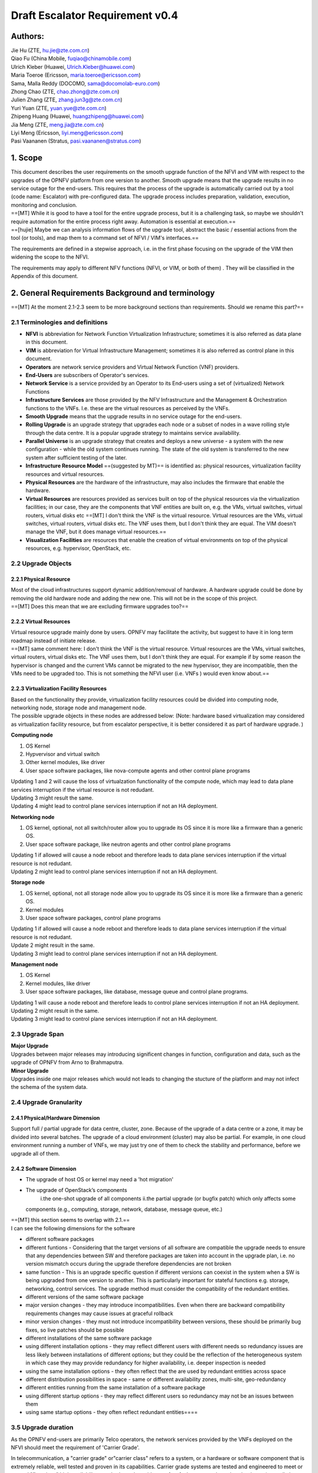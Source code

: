 Draft Escalator Requirement v0.4
================================

Authors:
--------

| Jie Hu (ZTE, hu.jie@zte.com.cn)
| Qiao Fu (China Mobile, fuqiao@chinamobile.com)
| Ulrich Kleber (Huawei, Ulrich.Kleber@huawei.com)
| Maria Toeroe (Ericsson, maria.toeroe@ericsson.com)
| Sama, Malla Reddy (DOCOMO, sama@docomolab-euro.com)
| Zhong Chao (ZTE, chao.zhong@zte.com.cn)
| Julien Zhang (ZTE, zhang.jun3g@zte.com.cn)
| Yuri Yuan (ZTE, yuan.yue@zte.com.cn)
| Zhipeng Huang (Huawei, huangzhipeng@huawei.com)
| Jia Meng (ZTE, meng.jia@zte.com.cn)
| Liyi Meng (Ericsson, liyi.meng@ericsson.com)
| Pasi Vaananen (Stratus, pasi.vaananen@stratus.com)

1. Scope
--------

| This document describes the user requirements on the smooth upgrade
  function of the NFVI and VIM with respect to the upgrades of the OPNFV
  platform from one version to another. Smooth upgrade means that the
  upgrade results in no service outage for the end-users. This requires
  that the process of the upgrade is automatically carried out by a tool
  (code name: Escalator) with pre-configured data. The upgrade process
  includes preparation, validation, execution, monitoring and
  conclusion.
| ==[MT] While it is good to have a tool for the entire upgrade process,
  but it is a challenging task, so maybe we shouldn't require automation
  for the entire process right away. Automation is essential at
  execution.==
| ==[hujie] Maybe we can analysis information flows of the upgrade tool,
  abstract the basic / essential actions from the tool (or tools), and
  map them to a command set of NFVI / VIM's interfaces.==

The requirements are defined in a stepwise approach, i.e. in the first
phase focusing on the upgrade of the VIM then widening the scope to the
NFVI.

The requirements may apply to different NFV functions (NFVI, or VIM, or
both of them) . They will be classified in the Appendix of this
document.

2. General Requirements Background and terminology
--------------------------------------------------

==[MT] At the moment 2.1-2.3 seem to be more background sections than
requirements. Should we rename this part?==

2.1 Terminologies and definitions
~~~~~~~~~~~~~~~~~~~~~~~~~~~~~~~~~

-  **NFVI** is abbreviation for Network Function Virtualization
   Infrastructure; sometimes it is also referred as data plane in this
   document.
-  **VIM** is abbreviation for Virtual Infrastructure Management;
   sometimes it is also referred as control plane in this document.
-  **Operators** are network service providers and Virtual Network
   Function (VNF) providers.
-  **End-Users** are subscribers of Operator's services.
-  **Network Service** is a service provided by an Operator to its
   End-users using a set of (virtualized) Network Functions
-  **Infrastructure Services** are those provided by the NFV
   Infrastructure and the Management & Orchestration functions to the
   VNFs. I.e. these are the virtual resources as perceived by the VNFs.
-  **Smooth Upgrade** means that the upgrade results in no service
   outage for the end-users.
-  **Rolling Upgrade** is an upgrade strategy that upgrades each node or
   a subset of nodes in a wave rolling style through the data centre. It
   is a popular upgrade strategy to maintains service availability.
-  **Parallel Universe** is an upgrade strategy that creates and deploys
   a new universe - a system with the new configuration - while the old
   system continues running. The state of the old system is transferred
   to the new system after sufficient testing of the later.
-  **Infrastructure Resource Model** ==(suggested by MT)== is identified
   as: physical resources, virtualization facility resources and virtual
   resources.
-  **Physical Resources** are the hardware of the infrastructure, may
   also includes the firmware that enable the hardware.
-  **Virtual Resources** are resources provided as services built on top
   of the physical resources via the virtualization facilities; in our
   case, they are the components that VNF entities are built on, e.g.
   the VMs, virtual switches, virtual routers, virtual disks etc
   ==[MT] I don't think the VNF is the virtual resource. Virtual
   resources are the VMs, virtual switches, virtual routers, virtual
   disks etc. The VNF uses them, but I don't think they are equal. The
   VIM doesn't manage the VNF, but it does manage virtual resources.==
-  **Visualization Facilities** are resources that enable the creation
   of virtual environments on top of the physical resources, e.g.
   hypervisor, OpenStack, etc.

2.2 Upgrade Objects
~~~~~~~~~~~~~~~~~~~

2.2.1 Physical Resource
^^^^^^^^^^^^^^^^^^^^^^^

| Most of the cloud infrastructures support dynamic addition/removal of
  hardware. A hardware upgrade could be done by removing the old
  hardware node and adding the new one. This will not be in the scope of
  this project.
| ==[MT] Does this mean that we are excluding firmware upgrades too?==

2.2.2 Virtual Resources
^^^^^^^^^^^^^^^^^^^^^^^

| Virtual resource upgrade mainly done by users. OPNFV may facilitate
  the activity, but suggest to have it in long term roadmap instead of
  initiate release.
| ==[MT] same comment here: I don't think the VNF is the virtual
  resource. Virtual resources are the VMs, virtual switches, virtual
  routers, virtual disks etc. The VNF uses them, but I don't think they
  are equal. For example if by some reason the hypervisor is changed and
  the current VMs cannot be migrated to the new hypervisor, they are
  incompatible, then the VMs need to be upgraded too. This is not
  something the NFVI user (i.e. VNFs ) would even know about.==

2.2.3 Virtualization Facility Resources
^^^^^^^^^^^^^^^^^^^^^^^^^^^^^^^^^^^^^^^

| Based on the functionality they provide, virtualization facility
  resources could be divided into computing node, networking node,
  storage node and management node.
| The possible upgrade objects in these nodes are addressed below:
  (Note: hardware based virtualization may considered as virtualization
  facility resource, but from escalator perspective, it is better
  considered it as part of hardware upgrade. )

**Computing node**

#. OS Kernel
#. Hypvervisor and virtual switch
#. Other kernel modules, like driver
#. User space software packages, like nova-compute agents and other
   control plane programs

| Updating 1 and 2 will cause the loss of virtualzation functionality of
  the compute node, which may lead to data plane services interruption
  if the virtual resource is not redudant.
| Updating 3 might result the same.
| Updating 4 might lead to control plane services interruption if not an
  HA deployment.

**Networking node**

#. OS kernel, optional, not all switch/router allow you to upgrade its
   OS since it is more like a firmware than a generic OS.
#. User space software package, like neutron agents and other control
   plane programs

| Updating 1 if allowed will cause a node reboot and therefore leads to
  data plane services interruption if the virtual resource is not
  redudant.
| Updating 2 might lead to control plane services interruption if not an
  HA deployment.

**Storage node**

#. OS kernel, optional, not all storage node allow you to upgrade its OS
   since it is more like a firmware than a generic OS.
#. Kernel modules
#. User space software packages, control plane programs

| Updating 1 if allowed will cause a node reboot and therefore leads to
  data plane services interruption if the virtual resource is not
  redudant.
| Update 2 might result in the same.
| Updating 3 might lead to control plane services interruption if not an
  HA deployment.

**Management node**

#. OS Kernel
#. Kernel modules, like driver
#. User space software packages, like database, message queue and
   control plane programs.

| Updating 1 will cause a node reboot and therefore leads to control
  plane services interruption if not an HA deployment. Updating 2 might
  result in the same.
| Updating 3 might lead to control plane services interruption if not an
  HA deployment.

2.3 Upgrade Span
~~~~~~~~~~~~~~~~

| **Major Upgrade**
| Upgrades between major releases may introducing significent changes in
  function, configuration and data, such as the upgrade of OPNFV from
  Arno to Brahmaputra.

| **Minor Upgrade**
| Upgrades inside one major releases which would not leads to changing
  the stucture of the platform and may not infect the schema of the
  system data.

2.4 Upgrade Granularity
~~~~~~~~~~~~~~~~~~~~~~~

2.4.1 Physical/Hardware Dimension
^^^^^^^^^^^^^^^^^^^^^^^^^^^^^^^^^

Support full / partial upgrade for data centre, cluster, zone. Because
of the upgrade of a data centre or a zone, it may be divided into
several batches. The upgrade of a cloud environment (cluster) may also
be partial. For example, in one cloud environment running a number of
VNFs, we may just try one of them to check the stability and
performance, before we upgrade all of them.

2.4.2 Software Dimension
^^^^^^^^^^^^^^^^^^^^^^^^

-  The upgrade of host OS or kernel may need a 'hot migration'
-  The upgrade of OpenStack’s components
    i.the one-shot upgrade of all components
    ii.the partial upgrade (or bugfix patch) which only affects some
   components (e.g., computing, storage, network, database, message
   queue, etc.)

| ==[MT] this section seems to overlap with 2.1.==
| I can see the following dimensions for the software

-  different software packages
-  different funtions - Considering that the target versions of all
   software are compatible the upgrade needs to ensure that any
   dependencies between SW and therefore packages are taken into account
   in the upgrade plan, i.e. no version mismatch occurs during the
   upgrade therefore dependencies are not broken
-  same function - This is an upgrade specific question if different
   versions can coexist in the system when a SW is being upgraded from
   one version to another. This is particularly important for stateful
   functions e.g. storage, networking, control services. The upgrade
   method must consider the compatibility of the redundant entities.

-  different versions of the same software package
-  major version changes - they may introduce incompatibilities. Even
   when there are backward compatibility requirements changes may cause
   issues at graceful rollback
-  minor version changes - they must not introduce incompatibility
   between versions, these should be primarily bug fixes, so live
   patches should be possible

-  different installations of the same software package
-  using different installation options - they may reflect different
   users with different needs so redundancy issues are less likely
   between installations of different options; but they could be the
   reflection of the heterogeneous system in which case they may provide
   redundancy for higher availability, i.e. deeper inspection is needed
-  using the same installation options - they often reflect that the are
   used by redundant entities across space

-  different distribution possibilities in space - same or different
   availability zones, multi-site, geo-redundancy

-  different entities running from the same installation of a software
   package
-  using different startup options - they may reflect different users so
   redundancy may not be an issues between them
-  using same startup options - they often reflect redundant
   entities====

3.5 Upgrade duration
~~~~~~~~~~~~~~~~~~~~

As the OPNFV end-users are primarily Telco operators, the network
services provided by the VNFs deployed on the NFVI should meet the
requirement of 'Carrier Grade'.

In telecommunication, a "carrier grade" or"carrier class" refers to a
system, or a hardware or software component that is extremely reliable,
well tested and proven in its capabilities. Carrier grade systems are
tested and engineered to meet or exceed "five nines" high availability
standards, and provide very fast fault recovery through redundancy
(normally less than 50 milliseconds). [from wikipedia.org]

"five nines" means working all the time in ONE YEAR except 5'15".

We have learnt that a well prepared upgrade of OpenStack needs 10
minutes. The major time slot in the outage time is used spent on
synchronizing the database. [from ' Ten minutes OpenStack Upgrade? Done!
' by Symantec]

This 10 minutes of downtime of OpenStack however did not impact the
users, i.e. the VMs running on the compute nodes. This was the outage of
the control plane only. On the other hand with respect to the
preparations this was a manually tailored upgrade specific to the
particular deployment and the versions of each OpenStack service.

The project targets to achieve a more generic methodology, which however
requires that the upgrade objects fulfill ceratin requirements. Since
this is only possible on the long run we target first upgrades from
version to version for the different VIM services.

**Questions:**

#. | Can we manage to upgrade OPNFV in only 5 minutes?
   | ==[MT] The first question is whether we have the same carrier grade
     requirement on the control plane as on the user plane. I.e. how
     much control plane outage we can/willing to tolerate?
   | In the above case probably if the database is only half of the size
     we can do the upgrade in 5 minutes, but is that good? It also means
     that if the database is twice as much then the outage is 20
     minutes.
   | For the user plane we should go for less as with two release yearly
     that means 10 minutes outage per year.==
   | ==[Malla] 10 minutes outage per year to the users? Plus, if we take
     control plane into the consideration, then total outage will be
     more than 10 minute in whole network, right?==
   | ==[MT] The control plane outage does not have to cause outage to
     the users, but it may of course depending on the size of the system
     as it's more likely that there's a failure that needs to be handled
     by the control plane.==

#. | Is it acceptable for end users ? Such as a planed service
     interruption will lasting more than ten minutes for software
     upgrade.
   | ==[MT] For user plane, no it's not acceptable in case of
     carrier-grade. The 5' 15" downtime should include unplanned and
     planned downtimes.==
   | ==[Malla] I go agree with Maria, it is not acceptable.==

#. | Will any VNFs still working well when VIM is down?
   | ==[MT] In case of OpenStack it seems yes. .:)==

2.5.1 The maximum duration of an upgrade
^^^^^^^^^^^^^^^^^^^^^^^^^^^^^^^^^^^^^^^^

| The duration of an upgrade is related to and proportional with the
  scale and the complexity of the OPNFV platform as well as the
  granularity (in function and in space) of the upgrade.
| [Malla] Also, if is a partial upgrade like module upgrade, it depends
  also on the OPNFV modules and their tight connection entites as well.

2.5.2 The maximum duration of a rollback when an upgrade is failed - this should be about rollback duration
^^^^^^^^^^^^^^^^^^^^^^^^^^^^^^^^^^^^^^^^^^^^^^^^^^^^^^^^^^^^^^^^^^^^^^^^^^^^^^^^^^^^^^^^^^^^^^^^^^^^^^^^^^^

| The duration of a rollback is short than the corresponding upgrade. It
  depends on the duration of restore the software and configue data from
  pre-upgrade backup / snapshot.
| ==[MT] During the upgrade process two types of failure may happen:
|  In case we can recover from the failure by undoing the upgrade
  actions it is possible to roll back the already executed part of the
  upgrade in graceful manner introducing no more service outage than
  what was introduced during the upgrade. Such a graceful rollback
  requires typically the same amount of time as the executed portion of
  the upgrade and impose minimal state/data loss.==
| ==[MT] Requirement: It should be possible to roll back gracefully the
  failed upgrade of stateful services of the control plane.
|  In case we cannot recover from the failure by just undoing the
  upgrade actions, we have to restore the upgraded entities from their
  backed up state. In other terms the system falls back to an earlier
  state, which is typically a faster recovery procedure than graceful
  rollback and depending on the statefulness of the entities involved it
  may result in significant state/data loss.==
| **Two possible types of failures can happen during an upgrade**

#. We can recover from the failure that occured in the upgrade process:
   In this case, a graceful rolling back of the executed part of the
   upgrade may be possible which would "undo" the executed part in a
   similar fashion. Thus, such a roll back introduces no more service
   outage during an upgrade than the executed part introduced. This
   process typically requires the same amount of time as the executed
   portion of the upgrade and impose minimal state/data loss.
#. We cannot recover from the failure that occured in the upgrade
   process: In this case, the system needs to fall back to an earlier
   consistent state by reloading this backed-up state. This is typically
   a faster recovery procedure than the graceful rollback, but can cause
   state/data loss. The state/data loss usually depends on the
   statefulness of the entities whose state is restored from the backup.

2.5.3 The maximum duration of a VNF interruption
^^^^^^^^^^^^^^^^^^^^^^^^^^^^^^^^^^^^^^^^^^^^^^^^

| Since not the entire process of a smooth upgrade will affect the VNFs,
  the duration of the VNF interruption may be shorter than the duration
  of the upgrade. In some cases, the VNF running without the control
  from of the VIM is acceptable.
| ==[MT] Should require explicitly that the NFVI should be able to
  provide its services to the VNFs independent of the control plane?==
| ==[MT] Requirement: The upgrade of the control plane must not cause
  interruption of the NFVI services provided to the VNFs.==
| ==[MT] With respect to carrier-grade the yearly service outage of the
  VNF should not exceed 5' 15" regardless whether it is planned or
  unplanned outage. Considering the HA requirements TL-9000 requires an
  ent-to-end service recovery time of 15 seconds based on which the ETSI
  GS NFV-REL 001 V1.1.1 (2015-01) document defines three service
  availability levels (SAL). The proposed example service recovery times
  for these levels are:
| SAL1: 5-6 seconds
| SAL2: 10-15 seconds
| SAL3: 20-25 seconds==
| ==[Pva] my comment was actually that the downtime metrics of the
  underlying elements, components and services are small fraction of the
  total E2E service availability time. No-one on the E2E service path
  will get the whole downtime allocation (in this context it includes
  upgrade process related outages for the services provided by VIM etc.
  elements that are subject to upgrade process).==
| ==[MT] So what you are saying is that the upgrade of any entity
  (component, service) shouldn't cause even this much service
  interruption. This was the reason I brought these figures here as well
  that they are posing some kind of upper-upper boundary. Ideally the
  interruption is in the millisecond range i.e. no more than a
  switchover or a live migration.==
| ==[MT] Requirement: Any interruption caused to the VNF by the upgrade
  of the NFVI should be in the sub-second range.==

==[MT] In the future we also need to consider the upgrade of the NFVI,
i.e. HW, firmware, hypervisors, host OS etc.==

3. Functional Considerations
----------------------------

3.1 Requirement of Escalator's Basic Actions
~~~~~~~~~~~~~~~~~~~~~~~~~~~~~~~~~~~~~~~~~~~~

This section describes the basic functions may required by Escalator.

3.1.1 Preparation (offline)
^^^^^^^^^^^^^^^^^^^^^^^^^^^

This is the design phase when the upgrade plan (or upgrade campaign) is
being designed so that it can be executed automatically with minimal
service outage. It may include the following work:

#. Check the dependencies of the software modules and their impact,
   backward compatibilities to figure out the appropriate upgrade method
   and ordering.
#. Find out if a rolling upgrade could be planned with several rolling
   steps to avoid any service outage due to the upgrade some
   parts/services at the same time.
#. Collect the proper version files and check the integration for
   upgrading.
#. The preparation step should produce an output (i.e. upgrade
   campaign/plan), which is executable automatically in an NFV Famawork
   and which can be validated before execution.

   -  The upgrade campaign should not be referring to scalable entities
      directly, but allow for adaptation to the system configuration and
      state at any given moment.
   -  The upgrade campaign should describe the ordering of the upgrade
      of different entities so that dependencies, redundancies can be
      maintained during the upgrade execution
   -  The upgrade campaign should provide information about the
      applicable recovery procedures and their ordering.
   -  The upgrade campaign should consider information about the
      verification/testing procedures to be performed during the upgrade
      so that upgrade failures can be detected as soon as possible and
      the appropriate recovery procedure can be identified and applied.
   -  The upgrade campaign should provide information on the expected
      execution time so that hanging execution can be identified
   -  The upgrade campaign should indicate any point in the upgrade when
      coordination with the users (VNFs) is required.

==[hujie]Depends on the attributes of the object being upgraded, the
upgrade plan may be slitted into step(s) and/or sub-plan(s), and even
more small sub-plans in design phase. The plan(s) or sub-plan(s) my
include step(s) or sub-plan(s).==

3.1.2 Validation the upgrade plan / Checking the pre-requisites of System( offline / online)
^^^^^^^^^^^^^^^^^^^^^^^^^^^^^^^^^^^^^^^^^^^^^^^^^^^^^^^^^^^^^^^^^^^^^^^^^^^^^^^^^^^^^^^^^^^^

| The upgrade plan should be validated before the execution by testing
  it in a test environment which is similar to the product environment.
| ==[MT]However it could also mean that we can identify some properties
  that it should satisfy e.g. what operations can or cannot be executed
  simultaneously like never take out two VMs of the same VNF.
| Another question is if it requires that the system is in a particular
  state when the upgrade is applied. I.e. if there's certain amount of
  redundacy in the system, migration is enabled for VMs, when the NFVI
  is upgraded the VIM is healthy, when the VIM is upgraded the NFVI is
  healthy, etc.
| I'm not sure what online validation means: Is it the validation of the
  upgrade plan/campaign or the validation of the system that it is in a
  state that the upgrade can be performed without too much risk?==

| Before the upgrade plan being executed, the system heathly of the
  online product environment should be checked and confirmed to satisfy
  the requirements which were described in the upgrade plan. The
  sysinfo, e.g. which included system alarms, performance statistics and
  diagnostic logs, will be collected and analyized. It is required to
  resolve all of the system faults or exclud the unhealthy part before
  executing the upgrade plan.
| ==[hujie] Text merged.==

3.1.3 Backup/Snapshot (online)
^^^^^^^^^^^^^^^^^^^^^^^^^^^^^^

For avoid loss of data when a unsuccessful upgrade was encountered, the
data should be backuped and the system state snapshot should be taken
before the excution of upgrade plan. This would be considered in the
upgrade plan.

Several backups/Snapshots may be generated and stored before the single
steps of changes. The following data/files are required to be
considered:

#. running version files for each node.
#. system components' configuration file and database.
#. image and storage, if it is necessary.
   ==[MT] Does 3 imply VNF image and storage? I.e. VNF state and data?==

| ==[hujie] The following text is derived from previous "4. Negotiate
  with the VNF if it's ready for the upgrade"==
| Although the upper layer, which include VNFs and VNFMs, is out of the
  scope of Escalator, but it is still recommended to let it ready for a
  smooth system upgrade. The escalator could not garanttee the safe of
  VNFs. The upper layer should have some safe guard mechanism in design,
  and ready for avoiding failure in system upgrade.

3.1.4 Execution (online)
^^^^^^^^^^^^^^^^^^^^^^^^

| The execution of upgrade plan should be a dynamical procedure which is
  controlled by Escalator.
| ==[hujie] Revised text to be general.==

#. It is required to supporting execution ether in sequence or in
   parallel.
#. It is required to checke the result of the execution and take the
   action according the situation and the policies in the upgrade plan.
#. It is required to execute properly on various configurations of
   system object. I.e. stand-alone, HA, etc.
#. It is required to excecute on the designated different parts of the
   system. I.e. physical server, virtualized server, rack, chassis,
   cluster, even different geographical places.

3.1.5 Testing (online)
^^^^^^^^^^^^^^^^^^^^^^

| The testing after upgrade the whole system or parts of system to make
  sure the upgraded system(object) is working normally.
| ==[hujie] Revised text to be general.==

#. It is recommended to run the prepared test cases to see if the
   functionalities are availiable without any problem.
#. It is recommended to check the sysinfo, e.g. system alarms,
   performance statistics and diagnostic logs to see if there are any
   abnormal.

3.1.6 Restore/Rollback (online)
^^^^^^^^^^^^^^^^^^^^^^^^^^^^^^^

| When upgrade is failure unfortunatly, a quick system restore or system
  rollback should be taken to recovery the system and the services.
| ==[hujie] Revised text to be general.==

#. It is recommend to support system restore from backup when upgrade
   was failed.
#. It is recommend to support gracefull rollback with reverse order
   steps if possible.

3.1.7 Monitoring (online)
^^^^^^^^^^^^^^^^^^^^^^^^^

| Escalator should continually monitor the process of upgrade. It is
  keeping update status of each module, each node, each cluster into a
  status table during upgrade.
| ==[hujie] Revised text to be general.==

#. It is required to collect the status of every objects being upgraded
   and sending abnormal alerms during the upgrade.
#. It is recommend to reuse the existing monitoring system, like alarm.
#. It is recommend to support pro-actively query.
#. It is recommend to support passively wait for notification.

| **Two possible ways for monitoring:**
| **Pro-Actively Query** requires NFVI/VIM provides proper API or CLI
  interface. If Escalator serves as a service, it should pass on these
  interfaces.
| **Passively Wait for Notification** requires Escalator provides
  callback interface, which could be used by NFVI/VIM systems or upgrade
  agent to send back notification.
| [hujie] I am not sure why not to subscribe the notification.

3.1.8 Logging (online)
^^^^^^^^^^^^^^^^^^^^^^

Record the information generated by escalator into log files. The log
file is used for manual diagnostic of exceptions.

#. It is required to support logging.
#. It is recommended to include time stamp, object id, action name,
   error code, etc.

3.1.9 Administrative Control (online)
^^^^^^^^^^^^^^^^^^^^^^^^^^^^^^^^^^^^^

Administrative Control is used for control the privilege to start any
escalator's actions for avoding unauthorized operations.

#. It is required to support administrative control mechenism
#. It is recommed to reuse the system's own secure system.
#. It is required to avoid conflicts when the system's own secure system
   being upgraded.

3.2 Requirements on system object being upgraded
~~~~~~~~~~~~~~~~~~~~~~~~~~~~~~~~~~~~~~~~~~~~~~~~

| ==We can develope BPs in future from req of this section and GA for
  upper stream projects==
| Escalator focus on smooth upgrade. In practical implementation, it
  might be combined with installer/deployer, or act as an independent
  tool/service. In either way, it requires targeting systems(NFVI and
  VIM) are developed/deployed in a way that Escalator could perform
  upgrade on them.

On NFVI system, live-migration is likely used to maintain availability
because OPNFV would like to make HA transparent from end user. This
requires VIM system being able to put compute node into maintenance mode
and then isolated from normal service. Otherwise, new NFVI instances
might risk at being schedule into the upgrading node.

| On VIM system, availability is likely achieved by redundancy. This
  impose less requirements on system/services being upgrade (see PVA
  comments in early version). However, there should be a way to put the
  target system into standby mode. Because starting upgrade on the
  master node in a cluster is likely a bad idea.
| ==[hujie] Revised text to be general.==

#. It is required for NFVI/VIM to support **service handover** mechanism
   that minimize interruption to 0.001%(i.e. 99.999% service
   availability). Possible implementations are live-migration, redundant
   deployment, etc, (Note: for VIM, interruption could be less
   restrictive)
#. It is required for NFVI/VIM to restore the early verion in a efficent
   way, such as **snapshot**.
#. It is required for NFVI/VIM to **migration data** efficiently between
   base and upgraded system.
   ==[hujie] What is exact meaning of "base" here?==
#. It is recomend for NFV/VIM's interface to support upgrade
   orchestration, e.g. reading/setting system state
   ==[hujie] I am not sure if it reflect the previous text.==

4. Use Cases
------------

This section describes the use cases to verify the requirements of
Escalator.

4.1 Upgrade a system with minimal configuration
~~~~~~~~~~~~~~~~~~~~~~~~~~~~~~~~~~~~~~~~~~~~~~~

A minimal configuration system is normally depolyed for experimental or
developement ussage, such as a OPNFV test bed. Althouth it dose not have
large workload, but it is a typical system to be upgraded frequently.

4.2 Upgrade a system with HA configuration
~~~~~~~~~~~~~~~~~~~~~~~~~~~~~~~~~~~~~~~~~~

A HA configuration system is very popular in the operator's data centre.
And it is a typical product environment. It always running 7 \* 24 a
week with VNFs running on it to provide services to the end users.

4.3 Upgrade a system with Multi-Site configuration
~~~~~~~~~~~~~~~~~~~~~~~~~~~~~~~~~~~~~~~~~~~~~~~~~~

Upgrade in one site may cause service interruption to other site, if
both sites are depended and sharing the same modules/data base (e.g. a
keystone for both sites).

If a site failure during an upgrade, the rollback missing any minimal
state/data loss can cause an affect/failure to the depended site.

==Consider one site of ARNO release first. Then, multi-site in the
future.==

5. RA of Escalator
------------------

This section describes the reference architecture, the function blocks,
the function entities of Escalator for the reader to well understand how
the basic functions be organized.

6. Information Flows
--------------------

| This section describes the information flows among the function
  entities when Escalator is in actions.
| We should consider a generic procedure / frameworks of upgrading. And
  may provide a plugin interface for specialized tasks

7. Interfaces
-------------

This section describes the required interfaces of Escalator.

7.1 Manual Interface (CLI / GUI)
~~~~~~~~~~~~~~~~~~~~~~~~~~~~~~~~

7.2 RESTful API
~~~~~~~~~~~~~~~

To support 3.3 Negotiate with the VNF if it's ready for the upgrade

7.3 Configuration File
~~~~~~~~~~~~~~~~~~~~~~

This section will suggest a format of the configuration files and how to
deal with it.

7.4 Log File
------------

This section will suggest a format of the log files and how to deal with
it.

8. Requirements from other OPNFV projects
-----------------------------------------

| We have created a questionnaire for collecting other projects
  requirments
  (https://docs.google.com/forms/d/11o1mt15zcq0WBtXYK0n6lKF8XuIzQTwvv8ePTjmcoF0/viewform?usp=send_form),
  please advertise it.
| ==[hujie] Can we force other OPNFV projects to complete the survey by
  using JIRA dependence?==

8.1 Doctor Project
~~~~~~~~~~~~~~~~~~

| ==Note: This scenario could be out of scope in Escalator project, but
  having the option to support this should be better to align with
  Doctor requirements.==
| The scope of Doctor project also covers maintenance scenario in which
  1) the VIM administorator requests host maintenance to VIM, 2) VIM
  will notifiy it to consumer such as VNFM to trigger application level
  migration or switching active-standby nodes, and 3) VIM waits responce
  from the consumer for a short while.

-  VIM should send out notification of VM migration to consumer (VNFM)
   as abstracted message like "maintenance".
-  VIM could wait VM migration until it receives "VM ready to
   maintenance" message from the owner (VNFM)

8.2 HA Project
~~~~~~~~~~~~~~

8.3 Multi-site Project
~~~~~~~~~~~~~~~~~~~~~~

-  Escalator upgrade one site should at least not lead to the other site
   API token validation failed.

9. Reference
------------

| [1] ETSI GS NFV 002 (V1.1.1): “Architectural Framework”
| [2] ETSI GS NFV 003 (V1.1.1): "Terminology for Main Concepts in NFV".
| [3] ETSI GS NFV-SWA001:“Virtual Network Function Architecture”
| [4] ETSI GS NFV-MAN001:“Management and Orchestration”
| [5] ETSI GS NFV-REL001:"Resiliency Requirements"
| [6] QuEST Forum TL-9000:"Quality Management System Requirement
  Handbook"
| [7] Service Availabilty Forum AIS:"Software Management Framework"

10. Useful Working Drafts of ETSI NFV
-------------------------------------

| Access them with your own ETSI account, please DO NOT disclose the
  content.
| [1] Migrate Virtualised Compute Resource operation @ 7.3.1.8
| ftp://docbox.etsi.org/ISG/NFV/Open/Drafts/IFA005_Or-Vi_ref_point_Spec/NFV-IFA005v070.zip
| [2] Reliability issues during NFV Software upgrade and improvement
  mechanisms @ 8
| ftp://@docbox.etsi.org/ISG/NFV/Open/Drafts/REL003_E2E_reliability_models/NFV-REL003v030.zip

Appendix
--------

A.1 Impact Analysis
~~~~~~~~~~~~~~~~~~~

Upgrading the different software modules may cause different impact on
the availability of the infrastracture resources and even on the service
continuity of the vNFs.

**Software modules in the computing nodes**

#. Host OS patch
   ==[MT] As SW module, we should list the host OS and maybe ====its
   drivers as well. From upgrade persepctive do we limit host OS
   upgrades to patches only?==
#. Hypervisor, such as KVM, QEMU, XEN, libvirt
#. Openstack agent in computing nodes (like Nova agent, Ceilometer
   agent...)

**Software modules in network nodes**

#. Neutron L2/L3 agent
#. OVS, SR-IOV Driver

**Software modules storage nodes**

#. Ceph

The table below analyses such an impact - considering a single instance
of each software module - from the following aspects:

-  the function which will be lost during upgrade,
-  the duration of the loss of this specific function,
-  if this causes the loss of the vNF function,
-  if it causes incompatibility in the different parts of the software,
-  what should be backed up before the upgrade,
-  the duration of restoration time if the upgrade fails

| These values provided come from internal testing and based on some
  assumptions, they may vary depending on the deployment techniques.
  Please feel free to add if you find more efficient values during your
  testing.
| https://wiki.opnfv.org/_media/upgrade_analysis_v0.5.xlsx
| Note that no redundancy of the software modules is considered in the
  table.
